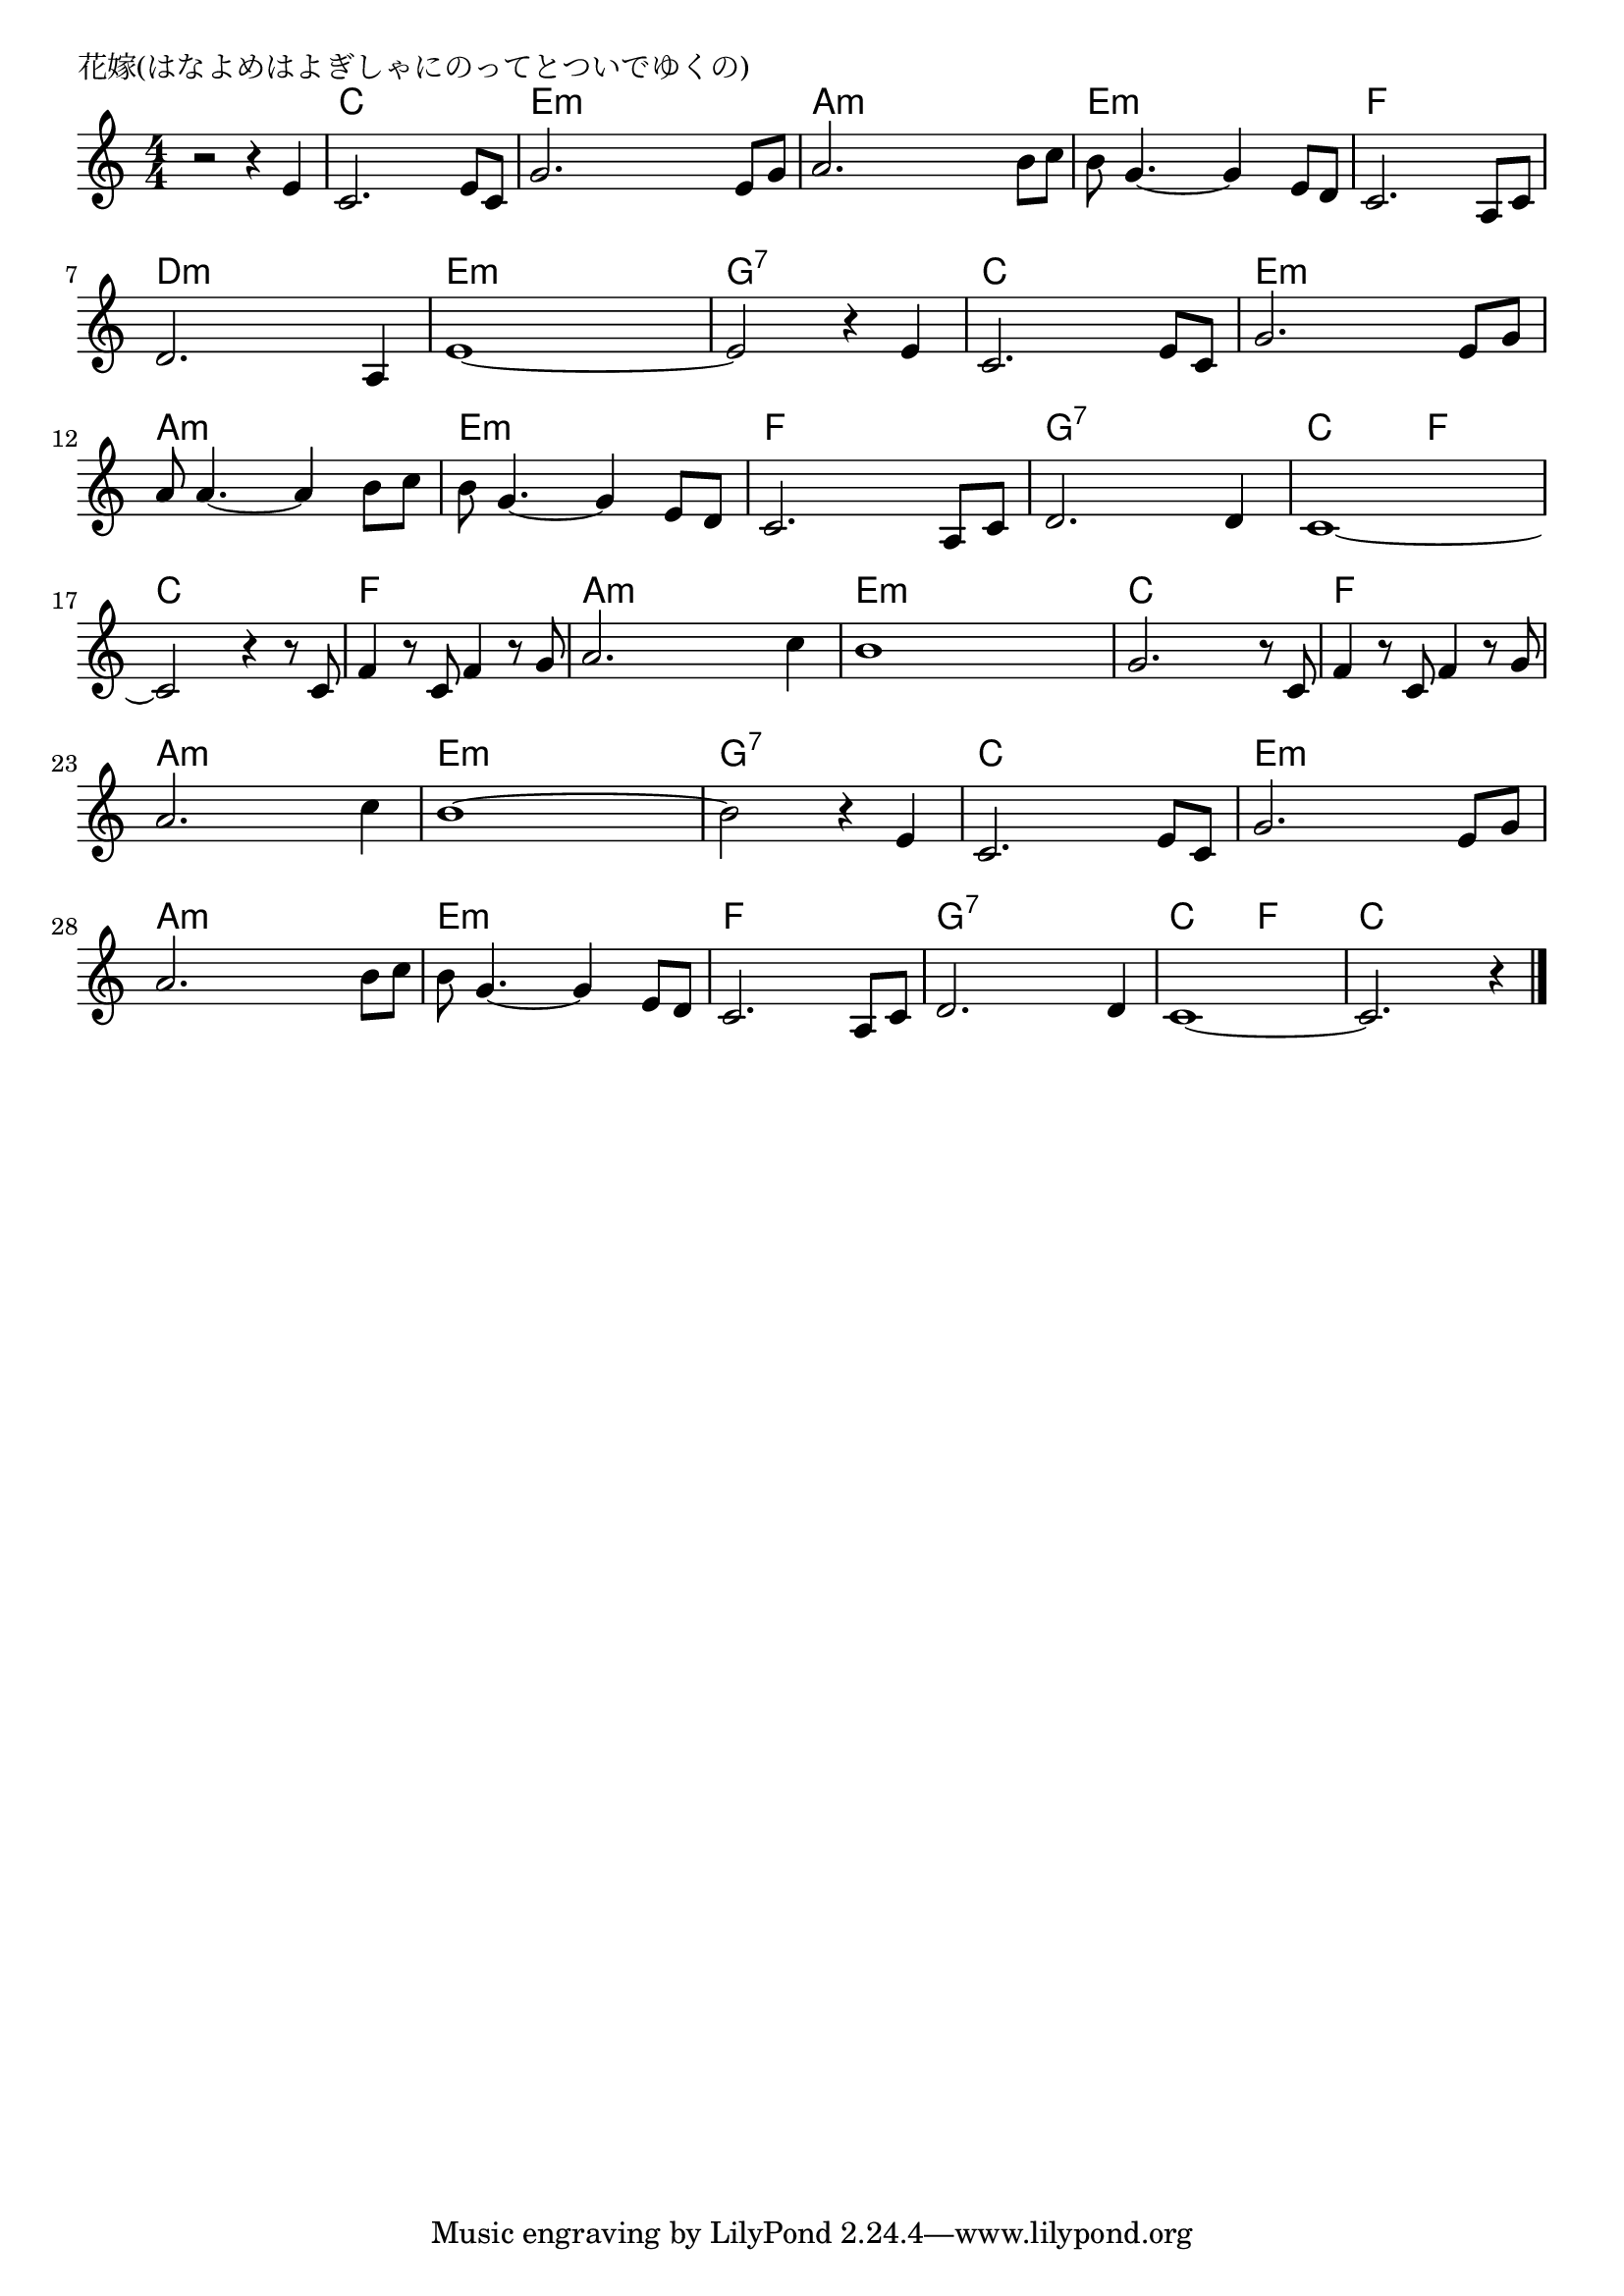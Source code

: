 \version "2.18.2"

% 花嫁(はなよめはよぎしゃにのってとついでゆくの)

\header {
piece = "花嫁(はなよめはよぎしゃにのってとついでゆくの)"
}

melody =
\relative c' {
\key c \major
\time 4/4
\set Score.tempoHideNote = ##t
\tempo 4=100
\numericTimeSignature
%
r2 r4 e |
c2. e8 c |
g'2. e8 g |
a2. b8 c |

b8 g4.~g4 e8 d |
c2. a8 c |
d2. a4 |
e'1~ |

e2 r4 e4 |
c2. e8 c |
g'2. e8 g |
a8 a4.~a4 b8 c |

b8 g4.~g4 e8 d |
c2. a8 c |
d2. d4 |
c1~ |

c2 r4 r8 c8 |
f4 r8 c8 f4 r8 g |
a2. c4 |
b1 |

g2. r8 c, |
f4 r8 c8 f4 r8 g |
a2. c4 |
b1~ |

b2 r4 e, |
c2. e8 c |
g'2. e8 g |
a2. b8 c |
b g4.~ g4 e8 d |

c2. a8 c |
d2. d4 |
c1~ |
c2. r4 |




\bar "|."
}
\score {
<<
\chords {
\set noChordSymbol = ""
\set chordChanges=##t
%%
r1 c4 c c c e:m e:m e:m e:m a:m a:m a:m a:m
e:m e:m e:m e:m f f f f d:m d:m d:m d:m e:m e:m e:m e:m
g:7 g:7 g:7 g:7 c c c c e:m e:m e:m e:m a:m a:m a:m a:m
e:m e:m e:m e:m f f f f g:7 g:7 g:7 g:7 c c f f
c c c c f f f f a:m a:m a:m a:m e:m e:m e:m e:m 
c c c c f f f f a:m a:m a:m a:m e:m e:m e:m e:m
g:7 g:7 g:7 g:7 c c c c e:m e:m e:m e:m a:m a:m a:m a:m e:m e:m e:m e:m
f f f f g:7 g:7 g:7 g:7 c c f f c c c c



}
\new Staff {\melody}
>>
\layout {
line-width = #190
indent = 0\mm
}
\midi {}
}